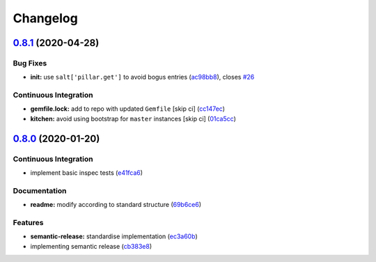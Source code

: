 
Changelog
=========

`0.8.1 <https://github.com/saltstack-formulas/hostsfile-formula/compare/v0.8.0...v0.8.1>`_ (2020-04-28)
-----------------------------------------------------------------------------------------------------------

Bug Fixes
^^^^^^^^^


* **init:** use ``salt['pillar.get']`` to avoid bogus entries (\ `ac98bb8 <https://github.com/saltstack-formulas/hostsfile-formula/commit/ac98bb84d7492c1420557ffb0ae09855199f1b12>`_\ ), closes `#26 <https://github.com/saltstack-formulas/hostsfile-formula/issues/26>`_

Continuous Integration
^^^^^^^^^^^^^^^^^^^^^^


* **gemfile.lock:** add to repo with updated ``Gemfile`` [skip ci] (\ `cc147ec <https://github.com/saltstack-formulas/hostsfile-formula/commit/cc147ec0e72f0a4b9014d001e008216de13eb208>`_\ )
* **kitchen:** avoid using bootstrap for ``master`` instances [skip ci] (\ `01ca5cc <https://github.com/saltstack-formulas/hostsfile-formula/commit/01ca5cc62af94aff2116190f85a5539c709701ce>`_\ )

`0.8.0 <https://github.com/saltstack-formulas/hostsfile-formula/compare/v0.7.1...v0.8.0>`_ (2020-01-20)
-----------------------------------------------------------------------------------------------------------

Continuous Integration
^^^^^^^^^^^^^^^^^^^^^^


* implement basic inspec tests (\ `e41fca6 <https://github.com/saltstack-formulas/hostsfile-formula/commit/e41fca66b0cad1bd9e3a1c8f817e307fdb6641eb>`_\ )

Documentation
^^^^^^^^^^^^^


* **readme:** modify according to standard structure (\ `69b6ce6 <https://github.com/saltstack-formulas/hostsfile-formula/commit/69b6ce60c17f9370ec9d95134320289da724d890>`_\ )

Features
^^^^^^^^


* **semantic-release:** standardise implementation (\ `ec3a60b <https://github.com/saltstack-formulas/hostsfile-formula/commit/ec3a60b13092f41976e0c963ecd2c6b458be558f>`_\ )
* implementing semantic release (\ `cb383e8 <https://github.com/saltstack-formulas/hostsfile-formula/commit/cb383e8367af656d0e47ad38543f0f30e61c9336>`_\ )

